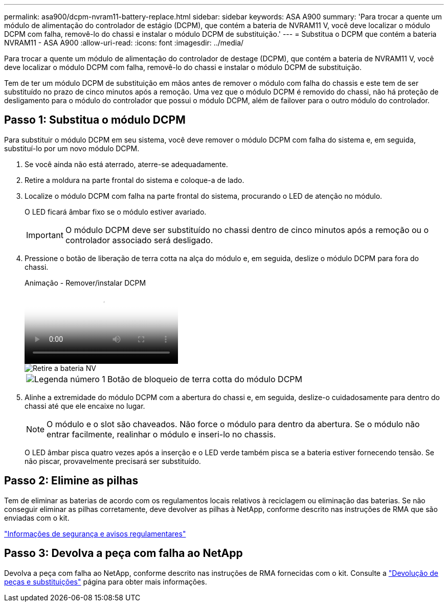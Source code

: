 ---
permalink: asa900/dcpm-nvram11-battery-replace.html 
sidebar: sidebar 
keywords: ASA A900 
summary: 'Para trocar a quente um módulo de alimentação do controlador de estágio (DCPM), que contém a bateria de NVRAM11 V, você deve localizar o módulo DCPM com falha, removê-lo do chassi e instalar o módulo DCPM de substituição.' 
---
= Substitua o DCPM que contém a bateria NVRAM11 - ASA A900
:allow-uri-read: 
:icons: font
:imagesdir: ../media/


[role="lead"]
Para trocar a quente um módulo de alimentação do controlador de destage (DCPM), que contém a bateria de NVRAM11 V, você deve localizar o módulo DCPM com falha, removê-lo do chassi e instalar o módulo DCPM de substituição.

Tem de ter um módulo DCPM de substituição em mãos antes de remover o módulo com falha do chassis e este tem de ser substituído no prazo de cinco minutos após a remoção. Uma vez que o módulo DCPM é removido do chassi, não há proteção de desligamento para o módulo do controlador que possui o módulo DCPM, além de failover para o outro módulo do controlador.



== Passo 1: Substitua o módulo DCPM

Para substituir o módulo DCPM em seu sistema, você deve remover o módulo DCPM com falha do sistema e, em seguida, substituí-lo por um novo módulo DCPM.

. Se você ainda não está aterrado, aterre-se adequadamente.
. Retire a moldura na parte frontal do sistema e coloque-a de lado.
. Localize o módulo DCPM com falha na parte frontal do sistema, procurando o LED de atenção no módulo.
+
O LED ficará âmbar fixo se o módulo estiver avariado.

+

IMPORTANT: O módulo DCPM deve ser substituído no chassi dentro de cinco minutos após a remoção ou o controlador associado será desligado.

. Pressione o botão de liberação de terra cotta na alça do módulo e, em seguida, deslize o módulo DCPM para fora do chassi.
+
.Animação - Remover/instalar DCPM
video::ade18276-5dbc-4b91-9a0e-adf9016b4e55[panopto]
+
image::../media/drw_9000_remove_nv_battery.svg[Retire a bateria NV]

+
[cols="1,4"]
|===


 a| 
image:../media/icon_round_1.png["Legenda número 1"]
 a| 
Botão de bloqueio de terra cotta do módulo DCPM

|===
. Alinhe a extremidade do módulo DCPM com a abertura do chassi e, em seguida, deslize-o cuidadosamente para dentro do chassi até que ele encaixe no lugar.
+

NOTE: O módulo e o slot são chaveados. Não force o módulo para dentro da abertura. Se o módulo não entrar facilmente, realinhar o módulo e inseri-lo no chassis.

+
O LED âmbar pisca quatro vezes após a inserção e o LED verde também pisca se a bateria estiver fornecendo tensão. Se não piscar, provavelmente precisará ser substituído.





== Passo 2: Elimine as pilhas

Tem de eliminar as baterias de acordo com os regulamentos locais relativos à reciclagem ou eliminação das baterias. Se não conseguir eliminar as pilhas corretamente, deve devolver as pilhas à NetApp, conforme descrito nas instruções de RMA que são enviadas com o kit.

https://library.netapp.com/ecm/ecm_download_file/ECMP12475945["Informações de segurança e avisos regulamentares"^]



== Passo 3: Devolva a peça com falha ao NetApp

Devolva a peça com falha ao NetApp, conforme descrito nas instruções de RMA fornecidas com o kit. Consulte a https://mysupport.netapp.com/site/info/rma["Devolução de peças e substituições"] página para obter mais informações.

